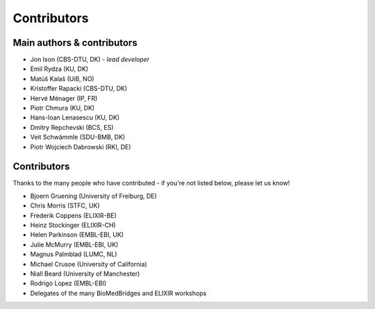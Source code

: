 Contributors
============

Main authors & contributors
---------------------------
* Jon Ison (CBS-DTU, DK) *- lead developer*
* Emil Rydza (KU, DK)
* Matúš Kalaš (UiB, NO)
* Kristoffer Rapacki (CBS-DTU, DK)
* Hervé Ménager (IP, FR)
* Piotr Chmura (KU, DK)
* Hans-Ioan Lenasescu (KU, DK)
* Dmitry Repchevski (BCS, ES)
* Veit Schwämmle (SDU-BMB, DK)
* Piotr Wojciech Dabrowski (RKI, DE)
  
Contributors
------------
Thanks to the many people who have contributed - if you're not listed below, please let us know!

* Bjoern Gruening (University of Freiburg, DE)
* Chris Morris (STFC, UK)
* Frederik Coppens (ELIXIR-BE)
* Heinz Stockinger (ELIXIR-CH)
* Helen Parkinson (EMBL-EBI, UK)
* Julie McMurry (EMBL-EBI, UK)
* Magnus Palmblad (LUMC, NL)
* Michael Crusoe (University of California)
* Niall Beard (University of Manchester)
* Rodrigo Lopez (EMBL-EBI)
* Delegates of the many BioMedBridges and ELIXIR workshops 
